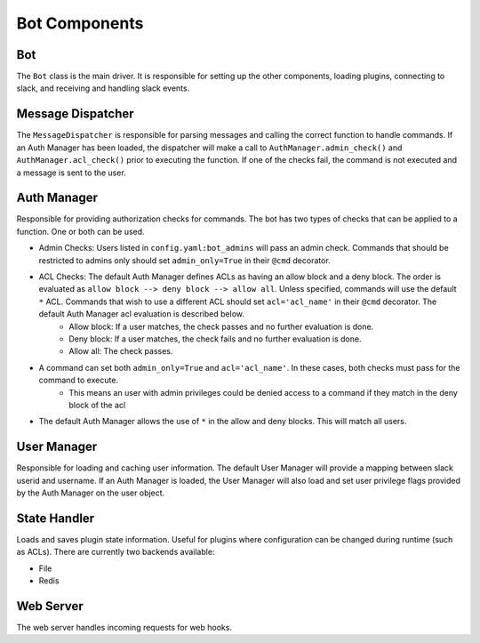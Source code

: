 Bot Components
==============

Bot
---

The ``Bot`` class is the main driver.  It is responsible for setting up the other components, loading plugins, connecting to slack, and receiving and handling slack events.

Message Dispatcher
------------------
The ``MessageDispatcher`` is responsible for parsing messages and calling the correct function to handle commands.  If an Auth Manager has been loaded, the dispatcher will make a call to ``AuthManager.admin_check()`` and ``AuthManager.acl_check()`` prior to executing the function.  If one of the checks fail, the command is not executed and a message is sent to the user.

Auth Manager
------------
Responsible for providing authorization checks for commands.  The bot has two types of checks that can be applied to a function.  One or both can be used.

* Admin Checks:  Users listed in ``config.yaml:bot_admins`` will pass an admin check.  Commands that should be restricted to admins only should set ``admin_only=True`` in their ``@cmd`` decorator.
* ACL Checks:  The default Auth Manager defines ACLs as having an allow block and a deny block.  The order is evaluated as ``allow block --> deny block --> allow all``.  Unless specified, commands will use the default ``*`` ACL.  Commands that wish to use a different ACL should set ``acl='acl_name'`` in their ``@cmd`` decorator.  The default Auth Manager acl evaluation is described below.
    * Allow block: If a user matches, the check passes and no further evaluation is done.
    * Deny block: If a user matches, the check fails and no further evaluation is done.
    * Allow all: The check passes.
* A command can set both ``admin_only=True`` and ``acl='acl_name'``.  In these cases, both checks must pass for the command to execute.
    * This means an user with admin privileges could be denied access to a command if they match in the deny block of the acl
* The default Auth Manager allows the use of ``*`` in the allow and deny blocks.  This will match all users.

User Manager
------------
Responsible for loading and caching user information.  The default User Manager will provide a mapping between slack userid and username.  If an Auth Manager is loaded, the User Manager will also load and set user privilege flags provided by the Auth Manager on the user object.

State Handler
-------------
Loads and saves plugin state information.  Useful for plugins where configuration can be changed during runtime (such as ACLs).  There are currently two backends available:

* File
* Redis

Web Server
----------
The web server handles incoming requests for web hooks.
